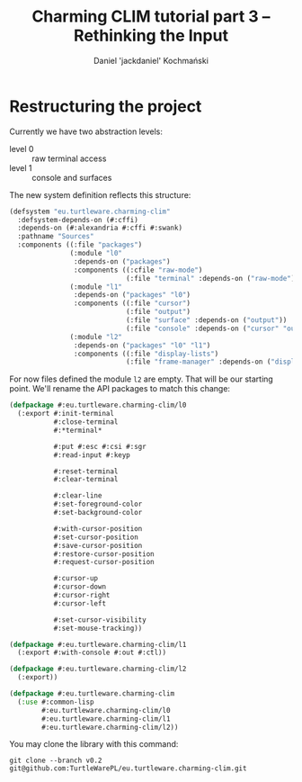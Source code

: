 #+title: Charming CLIM tutorial part 3 – Rethinking the Input
#+author: Daniel 'jackdaniel' Kochmański
#+email: daniel@turtleware.eu

* Restructuring the project

Currently we have two abstraction levels:

- level 0 :: raw terminal access
- level 1 :: console and surfaces

The new system definition reflects this structure:

#+BEGIN_SRC lisp
(defsystem "eu.turtleware.charming-clim"
  :defsystem-depends-on (#:cffi)
  :depends-on (#:alexandria #:cffi #:swank)
  :pathname "Sources"
  :components ((:file "packages")
               (:module "l0"
                :depends-on ("packages")
                :components ((:cfile "raw-mode")
                             (:file "terminal" :depends-on ("raw-mode"))))
               (:module "l1"
                :depends-on ("packages" "l0")
                :components ((:file "cursor")
                             (:file "output")
                             (:file "surface" :depends-on ("output"))
                             (:file "console" :depends-on ("cursor" "output"))))
               (:module "l2"
                :depends-on ("packages" "l0" "l1")
                :components ((:file "display-lists")
                             (:file "frame-manager" :depends-on ("display-lists"))))))
#+END_SRC

For now files defined the module ~l2~ are empty. That will be our starting
point. We'll rename the API packages to match this change:

#+BEGIN_SRC lisp
(defpackage #:eu.turtleware.charming-clim/l0
  (:export #:init-terminal
           #:close-terminal
           #:*terminal*

           #:put #:esc #:csi #:sgr
           #:read-input #:keyp

           #:reset-terminal
           #:clear-terminal

           #:clear-line
           #:set-foreground-color
           #:set-background-color

           #:with-cursor-position
           #:set-cursor-position
           #:save-cursor-position
           #:restore-cursor-position
           #:request-cursor-position

           #:cursor-up
           #:cursor-down
           #:cursor-right
           #:cursor-left

           #:set-cursor-visibility
           #:set-mouse-tracking))

(defpackage #:eu.turtleware.charming-clim/l1
  (:export #:with-console #:out #:ctl))

(defpackage #:eu.turtleware.charming-clim/l2
  (:export))

(defpackage #:eu.turtleware.charming-clim
  (:use #:common-lisp
        #:eu.turtleware.charming-clim/l0
        #:eu.turtleware.charming-clim/l1
        #:eu.turtleware.charming-clim/l2))
#+END_SRC

You may clone the library with this command:

#+BEGIN_SRC shell
  git clone --branch v0.2 git@github.com:TurtleWarePL/eu.turtleware.charming-clim.git
#+END_SRC

